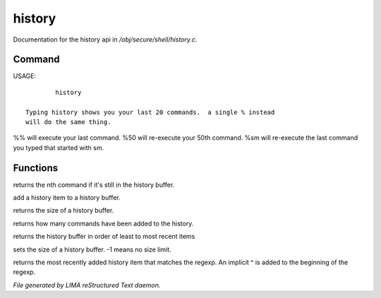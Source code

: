 ********
history
********

Documentation for the history api in */obj/secure/shell/history.c*.

Command
=======

USAGE::

	 history

 Typing history shows you your last 20 commands.  a single % instead
 will do the same thing.

%% 	will execute your last command.
%50 	will re-execute your 50th command.
%sm 	will re-execute the last command you typed that started with sm.


Functions
=========



.. c:function:: nomask protected mixed get_nth_item(int n)

returns the nth command if it's still in the history buffer.



.. c:function:: void add_history_item(string item)

add a history item to a history buffer.



.. c:function:: int get_buffer_size()

returns the size of a history buffer.



.. c:function:: int get_command_number()

returns how many commands have been added to the history.



.. c:function:: string *get_ordered_history()

returns the history buffer in order of least to most recent items



.. c:function:: int set_history_buffer_size(int s)

sets the size of a history buffer.  -1 means no size limit.



.. c:function:: int pattern_history_match(string rgx)

returns the most recently added history item that matches
the regexp.  An implicit ^ is added to the beginning of the regexp.


*File generated by LIMA reStructured Text daemon.*
